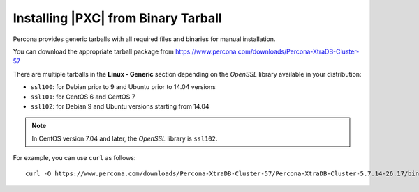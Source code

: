 .. _tarball:

====================================
Installing |PXC| from Binary Tarball
====================================

Percona provides generic tarballs with all required files and binaries
for manual installation.

You can download the appropriate tarball package from
https://www.percona.com/downloads/Percona-XtraDB-Cluster-57

There are multiple tarballs in the **Linux - Generic** section
depending on the *OpenSSL* library available in your distribution:

* ``ssl100``: for Debian prior to 9 and Ubuntu prior to 14.04 versions

* ``ssl101``: for CentOS 6 and CentOS 7

* ``ssl102``: for Debian 9 and Ubuntu versions starting from 14.04

.. note::

    In CentOS version 7.04 and later, the *OpenSSL* library is ``ssl102``. 

For example, you can use ``curl`` as follows::

  curl -O https://www.percona.com/downloads/Percona-XtraDB-Cluster-57/Percona-XtraDB-Cluster-5.7.14-26.17/binary/tarball/Percona-XtraDB-Cluster-5.7.14-rel8-26.17.1.Linux.x86_64.ssl101.tar.gz



